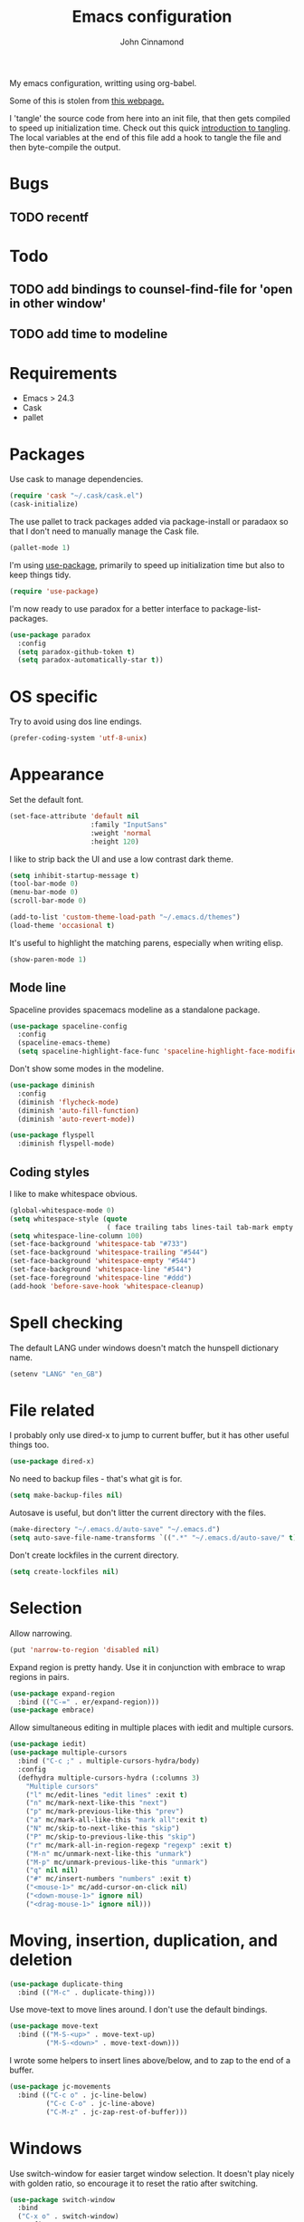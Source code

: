 #+TITLE: Emacs configuration
#+AUTHOR: John Cinnamond
#+PROPERTY: header-args :tangle yes

My emacs configuration, writting using org-babel.

Some of this is stolen from [[http://mescal.imag.fr/membres/arnaud.legrand/misc/init.php][this webpage.]]

I 'tangle' the source code from here into an init file, that then gets
compiled to speed up initialization time. Check out this quick
[[https://justin.abrah.ms/emacs/literate_programming.html][introduction to tangling]]. The local variables at the end of this file
add a hook to tangle the file and then byte-compile the output.

* Bugs

** TODO recentf

* Todo

** TODO add bindings to counsel-find-file for 'open in other window'
** TODO add time to modeline

* Requirements

- Emacs > 24.3
- Cask
- pallet

* Packages

Use cask to manage dependencies.

#+BEGIN_SRC emacs-lisp
  (require 'cask "~/.cask/cask.el")
  (cask-initialize)
#+END_SRC

The use pallet to track packages added via package-install or paradaox
so that I don't need to manually manage the Cask file.

#+BEGIN_SRC emacs-lisp
  (pallet-mode 1)
#+END_SRC

I'm using [[https://github.com/jwiegley/use-package][use-package]], primarily to speed up initialization time but
also to keep things tidy.

#+BEGIN_SRC emacs-lisp
  (require 'use-package)
#+END_SRC

I'm now ready to use paradox for a better interface to
package-list-packages.

#+BEGIN_SRC emacs-lisp
  (use-package paradox
    :config
    (setq paradox-github-token t)
    (setq paradox-automatically-star t))
#+END_SRC

* OS specific

Try to avoid using dos line endings.

#+BEGIN_SRC emacs-lisp
  (prefer-coding-system 'utf-8-unix)
#+END_SRC

* Appearance

Set the default font.

#+BEGIN_SRC emacs-lisp
  (set-face-attribute 'default nil
                      :family "InputSans"
                      :weight 'normal
                      :height 120)
#+END_SRC

I like to strip back the UI and use a low contrast dark theme.

#+BEGIN_SRC emacs-lisp
  (setq inhibit-startup-message t)
  (tool-bar-mode 0)
  (menu-bar-mode 0)
  (scroll-bar-mode 0)

  (add-to-list 'custom-theme-load-path "~/.emacs.d/themes")
  (load-theme 'occasional t)
#+END_SRC

It's useful to highlight the matching parens, especially when writing elisp.

#+BEGIN_SRC emacs-lisp
  (show-paren-mode 1)
#+END_SRC

** Mode line

Spaceline provides spacemacs modeline as a standalone package.

#+BEGIN_SRC emacs-lisp
  (use-package spaceline-config
    :config
    (spaceline-emacs-theme)
    (setq spaceline-highlight-face-func 'spaceline-highlight-face-modified))
#+END_SRC

Don't show some modes in the modeline.

#+BEGIN_SRC emacs-lisp
  (use-package diminish
    :config
    (diminish 'flycheck-mode)
    (diminish 'auto-fill-function)
    (diminish 'auto-revert-mode))

  (use-package flyspell
    :diminish flyspell-mode)
#+END_SRC

** Coding styles

I like to make whitespace obvious.

#+BEGIN_SRC emacs-lisp
  (global-whitespace-mode 0)
  (setq whitespace-style (quote
                          ( face trailing tabs lines-tail tab-mark empty )))
  (setq whitespace-line-column 100)
  (set-face-background 'whitespace-tab "#733")
  (set-face-background 'whitespace-trailing "#544")
  (set-face-background 'whitespace-empty "#544")
  (set-face-background 'whitespace-line "#544")
  (set-face-foreground 'whitespace-line "#ddd")
  (add-hook 'before-save-hook 'whitespace-cleanup)
#+END_SRC

* Spell checking

The default LANG under windows doesn't match the hunspell dictionary
name.

#+BEGIN_SRC emacs-lisp
  (setenv "LANG" "en_GB")
#+END_SRC

* File related

I probably only use dired-x to jump to current buffer, but it has
other useful things too.

#+BEGIN_SRC emacs-lisp
  (use-package dired-x)
#+END_SRC

No need to backup files - that's what git is for.

#+BEGIN_SRC emacs-lisp
  (setq make-backup-files nil)
#+END_SRC

Autosave is useful, but don't litter the current directory with the
files.

#+BEGIN_SRC emacs-lisp
  (make-directory "~/.emacs.d/auto-save" "~/.emacs.d")
  (setq auto-save-file-name-transforms `((".*" "~/.emacs.d/auto-save/" t)))
#+END_SRC

Don't create lockfiles in the current directory.

#+BEGIN_SRC emacs-lisp
  (setq create-lockfiles nil)
#+END_SRC

* Selection

Allow narrowing.

#+BEGIN_SRC emacs-lisp
  (put 'narrow-to-region 'disabled nil)
#+END_SRC

Expand region is pretty handy. Use it in conjunction with embrace to
wrap regions in pairs.

#+BEGIN_SRC emacs-lisp
  (use-package expand-region
    :bind (("C-=" . er/expand-region)))
  (use-package embrace)
#+END_SRC

Allow simultaneous editing in multiple places with iedit and multiple cursors.

#+BEGIN_SRC emacs-lisp
  (use-package iedit)
  (use-package multiple-cursors
    :bind ("C-c ;" . multiple-cursors-hydra/body)
    :config
    (defhydra multiple-cursors-hydra (:columns 3)
      "Multiple cursors"
      ("l" mc/edit-lines "edit lines" :exit t)
      ("n" mc/mark-next-like-this "next")
      ("p" mc/mark-previous-like-this "prev")
      ("a" mc/mark-all-like-this "mark all":exit t)
      ("N" mc/skip-to-next-like-this "skip")
      ("P" mc/skip-to-previous-like-this "skip")
      ("r" mc/mark-all-in-region-regexp "regexp" :exit t)
      ("M-n" mc/unmark-next-like-this "unmark")
      ("M-p" mc/unmark-previous-like-this "unmark")
      ("q" nil nil)
      ("#" mc/insert-numbers "numbers" :exit t)
      ("<mouse-1>" mc/add-cursor-on-click nil)
      ("<down-mouse-1>" ignore nil)
      ("<drag-mouse-1>" ignore nil)))
#+END_SRC

* Moving, insertion, duplication, and deletion

#+BEGIN_SRC emacs-lisp
  (use-package duplicate-thing
    :bind (("M-c" . duplicate-thing)))
#+END_SRC

Use move-text to move lines around. I don't use the default bindings.

#+BEGIN_SRC emacs-lisp
  (use-package move-text
    :bind (("M-S-<up>" . move-text-up)
           ("M-S-<down>" . move-text-down)))
#+END_SRC

I wrote some helpers to insert lines above/below, and to zap to the
end of a buffer.

#+BEGIN_SRC emacs-lisp
  (use-package jc-movements
    :bind (("C-c o" . jc-line-below)
           ("C-c C-o" . jc-line-above)
           ("C-M-z" . jc-zap-rest-of-buffer)))
#+END_SRC

* Windows

Use switch-window for easier target window selection. It doesn't play
nicely with golden ratio, so encourage it to reset the ratio after
switching.

#+BEGIN_SRC emacs-lisp
  (use-package switch-window
    :bind
    ("C-x o" . switch-window)
    :config
    (setq switch-window-shortcut-style 'qwerty)
    (defadvice switch-window (after switch-window activate) (golden-ratio)))
#+END_SRC

Use swap-buffers to swap between windows.

#+BEGIN_SRC emacs-lisp
  (use-package swap-buffers
    :bind
    ("C-c b" . swap-buffers))
#+END_SRC

* Purpose

Use purpose to keep types of buffer in the same buffer.

#+BEGIN_SRC emacs-lisp
  (use-package window-purpose
    :init (purpose-mode)
    :bind ("C-c , l" . purpose-load-window-layout)
    :config
    (add-to-list 'purpose-user-regexp-purposes '("_spec.rb\\(<.*>\\)?$" . test))
    (add-to-list 'purpose-user-mode-purposes '(ruby-mode . edit))
    (add-to-list 'purpose-user-mode-purposes '(emacs-lisp-mode . edit))
    (add-to-list 'purpose-user-mode-purposes '(org-mode . edit))
    (add-to-list 'purpose-user-mode-purposes '(web-mode . edit))
    (add-to-list 'purpose-user-mode-purposes '(html-mode . edit))
    (add-to-list 'purpose-user-mode-purposes '(scss-mode . test))
    (add-to-list 'purpose-user-mode-purposes '(yaml-mode . test))
    (add-to-list 'purpose-user-mode-purposes '(css-mode . test))
    (add-to-list 'purpose-user-mode-purposes '(javascript-mode . edit))
    (add-to-list 'purpose-user-mode-purposes '(magit-mode . tr))
    (add-to-list 'purpose-user-mode-purposes '(dired-mode . tr))
    (add-to-list 'purpose-user-mode-purposes '(compilation-mode . tr))
    (add-to-list 'purpose-user-mode-purposes '(help-mode . br))
    (add-to-list 'purpose-user-mode-purposes '(special-mode . br))

    (setq purpose-use-default-configuration nil)
    (purpose-compile-user-configuration))

  (use-package window-purpose-x
    :config
    (purpose-x-magit-single-on)
    (purpose-x-golden-ratio-setup)
    (purpose-x-kill-setup))
#+END_SRC

Golden Ratio makes the current window bigger.

#+BEGIN_SRC emacs-lisp
  (use-package golden-ratio
    :diminish golden-ratio-mode
    :init (golden-ratio-mode))
#+END_SRC

Use windmove to change windows.

#+BEGIN_SRC emacs-lisp
  (windmove-default-keybindings)
#+END_SRC

* Indentation

Two spaces is enough for anyone.

#+BEGIN_SRC emacs-lisp
  (setq standard-indent 2)
#+END_SRC

Use aggressive indent for reindenting code as you type.

#+BEGIN_SRC emacs-lisp
  (use-package aggressive-indent
    :diminish aggressive-indent-mode
    :functions aggressive-indent-global-mode
    :init
    (aggressive-indent-global-mode)
    (add-to-list 'aggressive-indent-excluded-modes 'idris-mode)
    (add-to-list 'aggressive-indent-excluded-modes 'haskell)
    (add-to-list 'aggressive-indent-excluded-modes 'make-mode)
    (add-to-list 'aggressive-indent-excluded-modes 'yaml-mode)
    (add-to-list 'aggressive-indent-excluded-modes 'web-mode)
    (add-to-list 'aggressive-indent-excluded-modes 'elm-mode))
#+END_SRC

* Org mode

Some tweaks to org mode:

- line wrapping
- spell checking
- syntax highlighting code blocks

I also remove the org mode bindings that clash with windmove.

#+BEGIN_SRC emacs-lisp
  (use-package org
    :config
    (add-hook 'org-mode-hook 'flyspell-mode)
    (add-hook 'org-mode-hook 'auto-fill-mode)
    (setq org-src-fontify-natively t)
    (bind-key (kbd "S-<left>") nil org-mode-map)
    (bind-key (kbd "S-<right>") nil org-mode-map)
    (bind-key (kbd "S-<up>") nil org-mode-map)
    (bind-key (kbd "S-<down>") nil org-mode-map)
    (bind-key (kbd "C-c >") nil org-mode-map))
#+END_SRC

* Ivy

I use ivy in place of ido/smex/helm. It's fast and does most of what I
want. Helm is more powerful but not as quick.

#+BEGIN_SRC emacs-lisp
  (use-package ivy
    :diminish ivy-mode
    :init
    (ivy-mode 1)
    (setq ivy-height 20)
    (setq ivy-use-virtual-buffers nil)
    (setq ivy-count-format "(%d/%d) "))
  (use-package ivy-hydra)
#+END_SRC

Ivy can use recentf to show recently closed buffers. It's a good idea
to load this so that it works.

#+BEGIN_SRC emacs-lisp
  (use-package recentf
    :init (recentf-mode 1))
#+END_SRC

Use ivy enhancements for various emacs commands.

#+BEGIN_SRC emacs-lisp
  (use-package counsel
    :bind (("M-y" . counsel-yank-pop)
           ("C-x C-f" . counsel-find-file)
           ("C-c k" . counsel-ag)))
#+END_SRC

See searching for swiper and counsel-ag configuration.

* Git

Magit is the best thing to ever happen in the world of programming.

#+BEGIN_SRC emacs-lisp
    (use-package magit
      :bind (("C-x g" . magit-status))
      :config
      (setq magit-completing-read-function 'ivy-completing-read))
#+END_SRC

Open files on github.

#+BEGIN_SRC emacs-lisp
  (use-package github-browse-file
    :bind (("C-c g" . github-browse-file)))
#+END_SRC

* Projectile

Use projectile to manage projects.

#+BEGIN_SRC emacs-lisp
  (use-package projectile
    :init (projectile-mode)
    :config
    (setq projectile-completion-system 'ivy)
    (ivy-set-actions
     'projectile-switch-project
     '(("g" projectile-vc "git"))))

  (use-package projectile-rails
    :diminish projectile-rails-mode
    :init
    (setq projectile-rails-expand-snippet nil))
#+END_SRC

* Keybindings

Fix insertion of hash (this gets broken with meta/super remapping).

#+BEGIN_SRC emacs-lisp
  (global-set-key (kbd "M-3") '(lambda () (interactive) (insert "#")))
  (global-set-key (kbd "s-3") '(lambda () (interactive) (insert "#")))
#+END_SRC

Automatically indent newlines

#+BEGIN_SRC emacs-lisp
  (global-set-key (kbd "RET") 'newline-and-indent)
#+END_SRC

Use ibuffer instead of list-buffers. (Why is this even the default?)

#+BEGIN_SRC emacs-lisp
  (global-set-key (kbd "C-x C-b") 'ibuffer)
#+END_SRC

Full screen support.

#+BEGIN_SRC emacs-lisp
  (global-set-key (kbd "M-RET") 'toggle-frame-fullscreen)
#+END_SRC

I like aligning things.

#+BEGIN_SRC emacs-lisp
  (global-set-key (kbd "C-c |") 'align-regexp)
#+END_SRC

I use the default flyspell binding for iedit.

#+BEGIN_SRC emacs-lisp
  (use-package flyspell
    :config
    (bind-key (kbd "C-;") nil flyspell-mode-map))
#+END_SRC

** which-key

Sometimes I get confused with complex key bindings. which-key pops up a
window to help me out by displaying all the options.

#+BEGIN_SRC emacs-lisp
  (use-package which-key
    :diminish which-key-mode
    :init
    (which-key-mode t)
    :config
    (which-key-setup-side-window-right-bottom))
#+END_SRC

* Searching

** Local file searching

I'm starting to use avy to jump to positions in a file, being able to
switch to it when using isearch. It also provides a handy replacement
to goto-line.

#+BEGIN_SRC emacs-lisp
  (use-package avy
    :bind (("C-]" . avy-goto-char-timer)
           :map isearch-mode-map
           ("C-]" . avy-isearch)
           ("M-g g" . avy-goto-line)))
#+END_SRC

Swiper acts like loccur - showing me a list of lines matching a search.

#+BEGIN_SRC emacs-lisp
  (use-package swiper
    :bind (:map isearch-mode-map
                ("C-'" . swiper-from-isearch)))
#+END_SRC

** Searching projects

Use ag to search in the current project.

#+BEGIN_SRC emacs-lisp
  (use-package ag
    :bind (("s-s" . ag-project))
    :config
    (setq ag-highlight-search t))
#+END_SRC

* Comments

I use comment-dwim-2 so that I can comment out lines or regions.

#+BEGIN_SRC emacs-lisp
  (use-package comment-dwim-2
    :bind (("M-;" . comment-dwim-2)))
#+END_SRC

* Languages and markup
** Ruby

Support various ruby-like files.

#+BEGIN_SRC emacs-lisp
  (use-package yaml-mode)
  (use-package bundler)
#+END_SRC

Rubocop support.

#+BEGIN_SRC emacs-lisp
    (use-package rubocop
      :diminish rubocop-mode)
#+END_SRC

Run specs through docker.

#+BEGIN_SRC emacs-lisp
  (use-package dockspec
    :config
    (add-hook 'ruby-mode-hook (lambda()
                                (yas-activate-extra-mode 'dockspec))))
#+END_SRC

Use seeing-is-believing to evaluate and display the result of ruby expressions.

#+BEGIN_SRC emacs-lisp
  (use-package seeing-is-believing
    :bind (:map ruby-mode-map
                ("C-c C-c" . seeing-is-believing-run-as-xmpfilter)))
#+END_SRC

Configure ruby mode.

#+BEGIN_SRC emacs-lisp
  (use-package ruby-mode
    :bind (:map ruby-mode-map
                ("C-#" . dockspec-rerun))
    :config
    (add-hook 'ruby-mode-hook (lambda ()
                                (setq ruby-align-chained-calls t)
                                (if (buffer-file-name)
                                    (if (string-match "_spec\\.rb\\'" buffer-file-name)
                                        (dockspec)))))
    (add-hook 'ruby-mode-hook 'rubocop-mode)
    (add-hook 'ruby-mode-hook 'flycheck-mode)
    (add-hook 'ruby-mode-hook 'flyspell-prog-mode)
    (add-hook 'ruby-mode-hook 'electric-pair-mode)

    ;; Calm aggressive indent
    (add-to-list
     'aggressive-indent-dont-indent-if
     '(and (derived-mode-p 'ruby-mode)
           (string-match "\\b\\(def\\|class\\)\\b"
                         (thing-at-point 'line)))))
#+END_SRC

I've written some helper functions for ruby. They align hashes and
automatically assign instance variables.

#+BEGIN_SRC emacs-lisp
  (use-package jc-ruby-extra
    :bind (:map ruby-mode-map
                ("C-c @" . jc-ruby-instance-variables)
                ("C-<tab>" . jc-align-hash)
                ("C-c >" . jc-align-requests)))
#+END_SRC

Use web-mode to handle .html.erb files. Its indentation doesn't play
well with fci-mode.

#+BEGIN_SRC emacs-lisp
  (use-package web-mode
    :init (add-to-list 'auto-mode-alist '("\\.erb\\'" . web-mode))
    :bind (:map web-mode-map
                ("C-#" . dockspec-rerun))
    :config
    (add-hook 'web-mode-hook (lambda ()
                               (turn-off-fci-mode)
                               (flyspell-mode 1)
                               (setq indent-tabs-mode nil))))
#+END_SRC

** Javascript

Eugh. Javascript. There is no nice mode, but I don't bother with it
much so I just configure js-mode to be slightly more to my liking.

#+BEGIN_SRC emacs-lisp
  (use-package js
    :defines js-indent-level
    :init
    (add-hook 'js-mode-hook (lambda ()
                              (setq indent-tabs-mode nil)
                              (setq js-indent-level 2)
                              (electric-pair-mode))))
#+END_SRC

Some people use coffeescript, so let's support that too.

#+BEGIN_SRC emacs-lisp
  (use-package coffee-mode
    :init
    (setq coffee-tab-width 2)
    (setq coffee-indent-tabs-mode nil))
#+END_SRC

** (s)css

Indentation for css mode applies to scss mode too

#+BEGIN_SRC emacs-lisp
  (use-package scss-mode
    :init
    (setq css-indent-offset 2))
#+END_SRC

** Go

Use go-projectile to run code, tests, etc.

#+BEGIN_SRC emacs-lisp
  (use-package go-projectile)
#+END_SRC

Use jc-gorun to run the current file and add any output as a comment.
#+BEGIN_SRC emacs-lisp
  (use-package jc-gorun)
#+END_SRC

#+BEGIN_SRC emacs-lisp
  (use-package go-mode
    :init
    (setq exec-path (append exec-path '("~/go/bin")))
    :bind (:map go-mode-map
                ("C-c , v" . projectile-test-project)
                ("C-c C-c" . jc-gorun-run))
    :config
    (add-hook 'go-mode-hook (lambda ()
                              (setq tab-width 4)
                              (electric-pair-mode t)))
    (add-hook 'before-save-hook 'gofmt-before-save))
#+END_SRC

** Emacs lisp

I often want to evaluate a buffer when writing new modes, so this adds
a handy keybinding for it:

#+BEGIN_SRC emacs-lisp
  (use-package emacs-lisp
    :bind (:map emacs-lisp-mode-map
           ("C-c C-c" . eval-buffer)))
#+END_SRC

** Markdown

Use spell checking and text wrapping with markdown.

#+BEGIN_SRC emacs-lisp
  (use-package markdown-mode
    :config
    (add-hook 'markdown-mode-hook (lambda ()
                                    (flyspell-mode)
                                    (auto-fill-mode))))
#+END_SRC

** Haskell

Use dante https://github.com/jyp/dante for a better haskell experience.

#+BEGIN_SRC emacs-lisp
(use-package dante
  :ensure t
  :commands 'dante-mode
  :init
  (add-hook 'haskell-mode-hook 'dante-mode)
  (add-hook 'haskell-mode-hook 'flycheck-mode))
#+END_SRC

** Elm

#+BEGIN_SRC emacs-lisp
  (use-package elm-mode)
#+END_SRC

* Snippets

Use yasnippets everywhere, but I don't want the default snippets.

#+BEGIN_SRC emacs-lisp
  (use-package yasnippet
    :diminish yas-minor-mode
    :init
    (setq yas-snippet-dirs '("~/git/snippets"))
    (yas-global-mode 't)
    :config
    (setq yas-verbosity 0))
#+END_SRC

* el-presenti

el-presenti is pretty awful but it kinda works so let's just pretend
everything is lovely.

#+BEGIN_SRC emacs-lisp
  ;; (use-package el-presenti-mode)
  ;; (use-package el-presenti-edit-mode)
#+END_SRC

* Pair programming

pair-mode is a set of ui tweaks to make pairing better, such as making
the font larger and enabling line numbers.

#+BEGIN_SRC emacs-lisp
  (use-package pair-mode
    :bind (("C-M-p" . pair-mode)))
#+END_SRC

* Docker

A mode to edit dockerfiles

#+BEGIN_SRC emacs-lisp
  (use-package dockerfile-mode)
#+END_SRC

* REST client

Who needs curl when you can do all the queries from emacs.

#+BEGIN_SRC emacs-list
  (use-package restclient)
#+END_SRC

* All the little things

Auto compile elisp-files

#+BEGIN_SRC emacs-lisp
  (use-package auto-compile
    :init
    (auto-compile-on-save-mode 1)
    (auto-compile-on-load-mode 1))
#+END_SRC

Don't go 'beep' on the train

#+BEGIN_SRC emacs-lisp
  (setq ring-bell-function 'ignore)
#+END_SRC

Toggle between single and double quotes.

#+BEGIN_SRC emacs-lisp
  (use-package toggle-quotes
    :bind (("C-'" . toggle-quotes)))
#+END_SRC

Don't use a new frame for ediff as it doesn't work well with maximised
emacs. Always vertically split so changes are side by side.

#+BEGIN_SRC emacs-lisp
  (use-package ediff
    :config
    (setq ediff-window-setup-function 'ediff-setup-windows-plain)
    (set-variable 'ediff-split-window-function 'split-window-horizontally))
#+END_SRC

My fat fingers keep hitting C-x C-c by mistake.

#+BEGIN_SRC emacs-lisp
  (setq confirm-kill-emacs 'y-or-n-p)
#+END_SRC

Other things to split out

#+BEGIN_SRC emacs-lisp
  ;; Disambiguate buffer names
  (require 'uniquify)
  (setq uniquify-buffer-name-style 'post-forward-angle-brackets)

  ;; Jump between CamelCased words
  (use-package subword
     :init (global-subword-mode t)
     :diminish subword-mode)

  ;; Human readable file sizes in dired
  (setq dired-listing-switches "-alh")

  ;; Sentences do not need double spaces to end.  Period.
  (set-default 'sentence-end-double-space nil)

  ;; Auto refresh buffers
  (global-auto-revert-mode 1)
#+END_SRC

* Server

Start server if running in graphical mode. This is lifted from
the example in the [[https://github.com/jwiegley/use-package#conditional-loading][use-package documentation]].

#+BEGIN_SRC emacs-lisp
  (use-package server
    :if window-system
    :init
    (server-start))
#+END_SRC

* Undo

I mostly just use this for a handy 'redo' binding, but the tree can be
useful for undoing large chunks of stuff.

#+BEGIN_SRC emacs-lisp
  (use-package undo-tree
    :diminish undo-tree-mode
    :init
    (global-undo-tree-mode 1))
#+END_SRC

* File local variables

This tangles (exports the code blocks) and byte compiles the output
file on save.

# Local Variables:
# eval: (add-hook 'after-save-hook (lambda () (org-babel-tangle) (byte-compile-file "init.el")) nil t)
# End:

